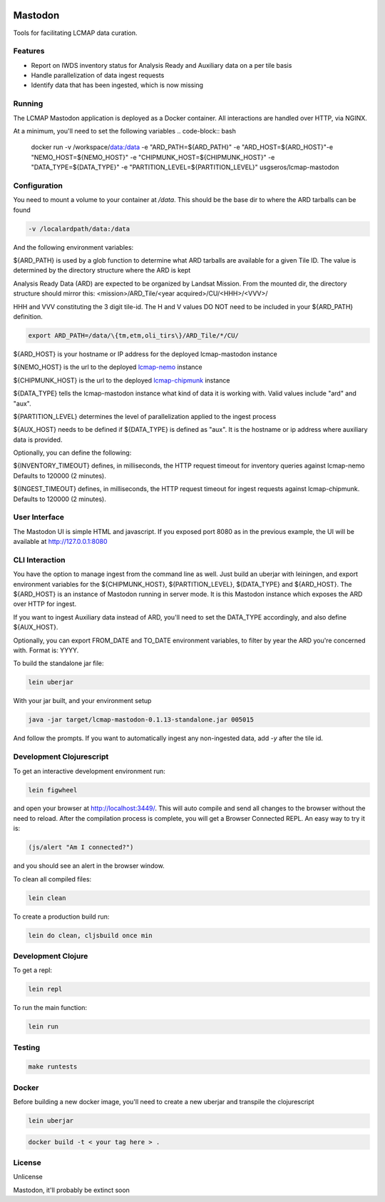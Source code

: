 .. image:: https://travis-ci.org/USGS-EROS/lcmap-mastodon.svg?branch=develop
    :target: https://travis-ci.org/USGS-EROS/lcmap-mastodon


Mastodon
========
Tools for facilitating LCMAP data curation.

Features
--------
* Report on IWDS inventory status for Analysis Ready and Auxiliary data on a per tile basis
* Handle parallelization of data ingest requests
* Identify data that has been ingested, which is now missing 

Running
-------
The LCMAP Mastodon application is deployed as a Docker container.  All interactions
are handled over HTTP, via NGINX.

At a minimum, you'll need to set the following variables
.. code-block:: bash

   docker run \
   -v /workspace/data:/data \
   -e "ARD_PATH=${ARD_PATH}" \
   -e "ARD_HOST=${ARD_HOST}"\
   -e "NEMO_HOST=${NEMO_HOST}" \
   -e "CHIPMUNK_HOST=${CHIPMUNK_HOST}" \
   -e "DATA_TYPE=${DATA_TYPE}" \ 
   -e "PARTITION_LEVEL=${PARTITION_LEVEL}" \
   usgseros/lcmap-mastodon


Configuration
-------------
You need to mount a volume to your container at `/data`. This should be the base dir
to where the ARD tarballs can be found

.. code-block:: bash

   -v /localardpath/data:/data

And the following environment variables:

${ARD_PATH} is used by a glob function to determine what ARD tarballs are available for a 
given Tile ID.  The value is determined by the directory structure where the ARD is kept

Analysis Ready Data (ARD) are expected to be organized by Landsat Mission. From the 
mounted dir, the directory structure should mirror this: 
<mission>/ARD_Tile/<year acquired>/CU/<HHH>/<VVV>/

HHH and VVV constituting the 3 digit tile-id.  The H and V values DO NOT need to be included
in your ${ARD_PATH} definition.

.. code-block:: bash

   export ARD_PATH=/data/\{tm,etm,oli_tirs\}/ARD_Tile/*/CU/


${ARD_HOST} is your hostname or IP address for the deployed lcmap-mastodon instance

${NEMO_HOST} is the url to the deployed `lcmap-nemo <https://github.com/USGS-EROS/lcmap-nemo>`_ instance 

${CHIPMUNK_HOST} is the url to the deployed `lcmap-chipmunk <https://github.com/USGS-EROS/lcmap-chipmunk>`_ instance

${DATA_TYPE} tells the lcmap-mastodon instance what kind of data it is working with. 
Valid values include "ard" and "aux".

${PARTITION_LEVEL} determines the level of parallelization applied to the ingest process

${AUX_HOST} needs to be defined if ${DATA_TYPE} is defined as "aux". It is the hostname or ip
address where auxiliary data is provided.

Optionally, you can define the following:

${INVENTORY_TIMEOUT} defines, in milliseconds, the HTTP request timeout for inventory queries against lcmap-nemo 
Defaults to 120000 (2 minutes).

${INGEST_TIMEOUT} defines, in milliseconds, the HTTP request timeout for ingest requests against lcmap-chipmunk.
Defaults to 120000 (2 minutes).

User Interface
--------------
The Mastodon UI is simple HTML and javascript. If you exposed port 8080 as in the previous example, 
the UI will be available at http://127.0.0.1:8080


CLI Interaction
---------------
You have the option to manage ingest from the command line as well.  Just build an uberjar with
leiningen, and export environment variables for the ${CHIPMUNK_HOST}, ${PARTITION_LEVEL}, ${DATA_TYPE}
and ${ARD_HOST}.  The ${ARD_HOST} is an instance of Mastodon running in server mode. It is this Mastodon instance
which exposes the ARD over HTTP for ingest.

If you want to ingest Auxiliary data instead of ARD, you'll need to set the DATA_TYPE accordingly, and also
define ${AUX_HOST}.

Optionally, you can export FROM_DATE and TO_DATE environment variables, to filter by year the ARD you're 
concerned with.  Format is: YYYY.

To build the standalone jar file:

.. code-block:: bash
  
    lein uberjar

With your jar built, and your environment setup

.. code-block:: bash
  
    java -jar target/lcmap-mastodon-0.1.13-standalone.jar 005015

And follow the prompts. If you want to automatically ingest any non-ingested data, 
add `-y` after the tile id.


Development Clojurescript
-------------------------

To get an interactive development environment run:

.. code-block:: bash

    lein figwheel

and open your browser at http://localhost:3449/.
This will auto compile and send all changes to the browser without the
need to reload. After the compilation process is complete, you will
get a Browser Connected REPL. An easy way to try it is:

.. code-block:: javascript

    (js/alert "Am I connected?")

and you should see an alert in the browser window.

To clean all compiled files:

.. code-block:: bash

    lein clean

To create a production build run:

.. code-block:: bash

    lein do clean, cljsbuild once min


Development Clojure
-------------------

To get a repl:

.. code-block:: bash  

    lein repl


To run the main function:

.. code-block:: bash

    lein run


Testing
-------

.. code-block:: bash

  make runtests


Docker
------
Before building a new docker image, you'll need to create a new uberjar and transpile the 
clojurescript

.. code-block:: bash

   lein uberjar

.. code-block:: bash

   docker build -t < your tag here > .



License
-------
Unlicense

Mastodon, it'll probably be extinct soon

